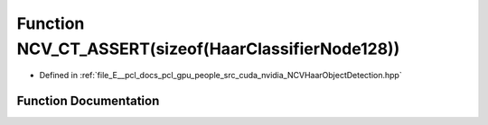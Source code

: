 .. _exhale_function__n_c_v_haar_object_detection_8hpp_1ab1fc4a4886d406a30d9d8b2928d5fc49:

Function NCV_CT_ASSERT(sizeof(HaarClassifierNode128))
=====================================================

- Defined in :ref:`file_E__pcl_docs_pcl_gpu_people_src_cuda_nvidia_NCVHaarObjectDetection.hpp`


Function Documentation
----------------------


.. doxygenfunction:: NCV_CT_ASSERT(sizeof(HaarClassifierNode128))
